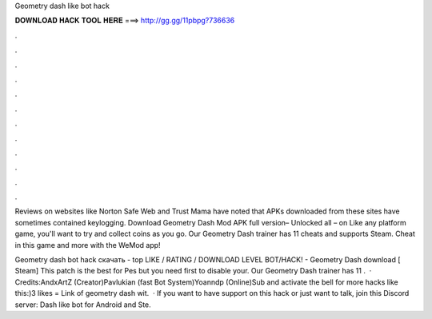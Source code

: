 Geometry dash like bot hack



𝐃𝐎𝐖𝐍𝐋𝐎𝐀𝐃 𝐇𝐀𝐂𝐊 𝐓𝐎𝐎𝐋 𝐇𝐄𝐑𝐄 ===> http://gg.gg/11pbpg?736636



.



.



.



.



.



.



.



.



.



.



.



.

Reviews on websites like Norton Safe Web and Trust Mama have noted that APKs downloaded from these sites have sometimes contained keylogging. Download Geometry Dash Mod APK full version– Unlocked all – on Like any platform game, you'll want to try and collect coins as you go. Our Geometry Dash trainer has 11 cheats and supports Steam. Cheat in this game and more with the WeMod app!

Geometry dash bot hack скачать -  top  LIKE / RATING / DOWNLOAD LEVEL BOT/HACK! - Geometry Dash download [ Steam] This patch is the best for Pes but you need first to disable your. Our Geometry Dash trainer has 11 .  · Credits:AndxArtZ (Creator)Pavlukian (fast Bot System)Yoanndp (Online)Sub and activate the bell for more hacks like this:)3 likes = Link of geometry dash wit.  · If you want to have support on this hack or just want to talk, join this Discord server:  Dash like bot for Android and Ste.
